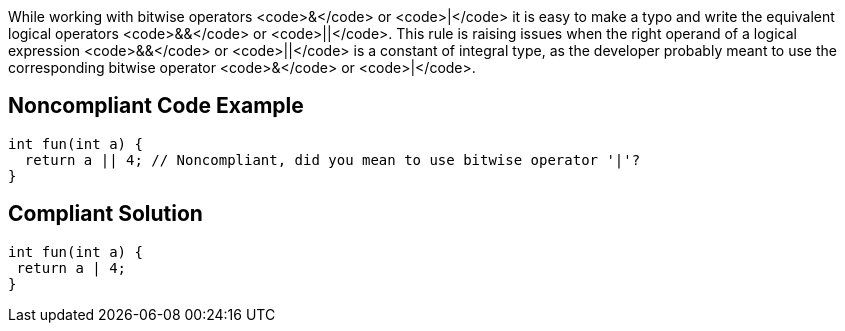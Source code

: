 While working with bitwise operators <code>&</code> or <code>|</code> it is easy to make a typo and write the equivalent logical operators <code>&&</code> or <code>||</code>. This rule is raising issues when the right operand of a logical expression  <code>&&</code> or <code>||</code> is a constant of integral type, as the developer probably meant to use the corresponding bitwise operator <code>&</code> or <code>|</code>.


== Noncompliant Code Example

----
int fun(int a) {
  return a || 4; // Noncompliant, did you mean to use bitwise operator '|'?
}
----


== Compliant Solution

----
int fun(int a) {
 return a | 4;
}
----


